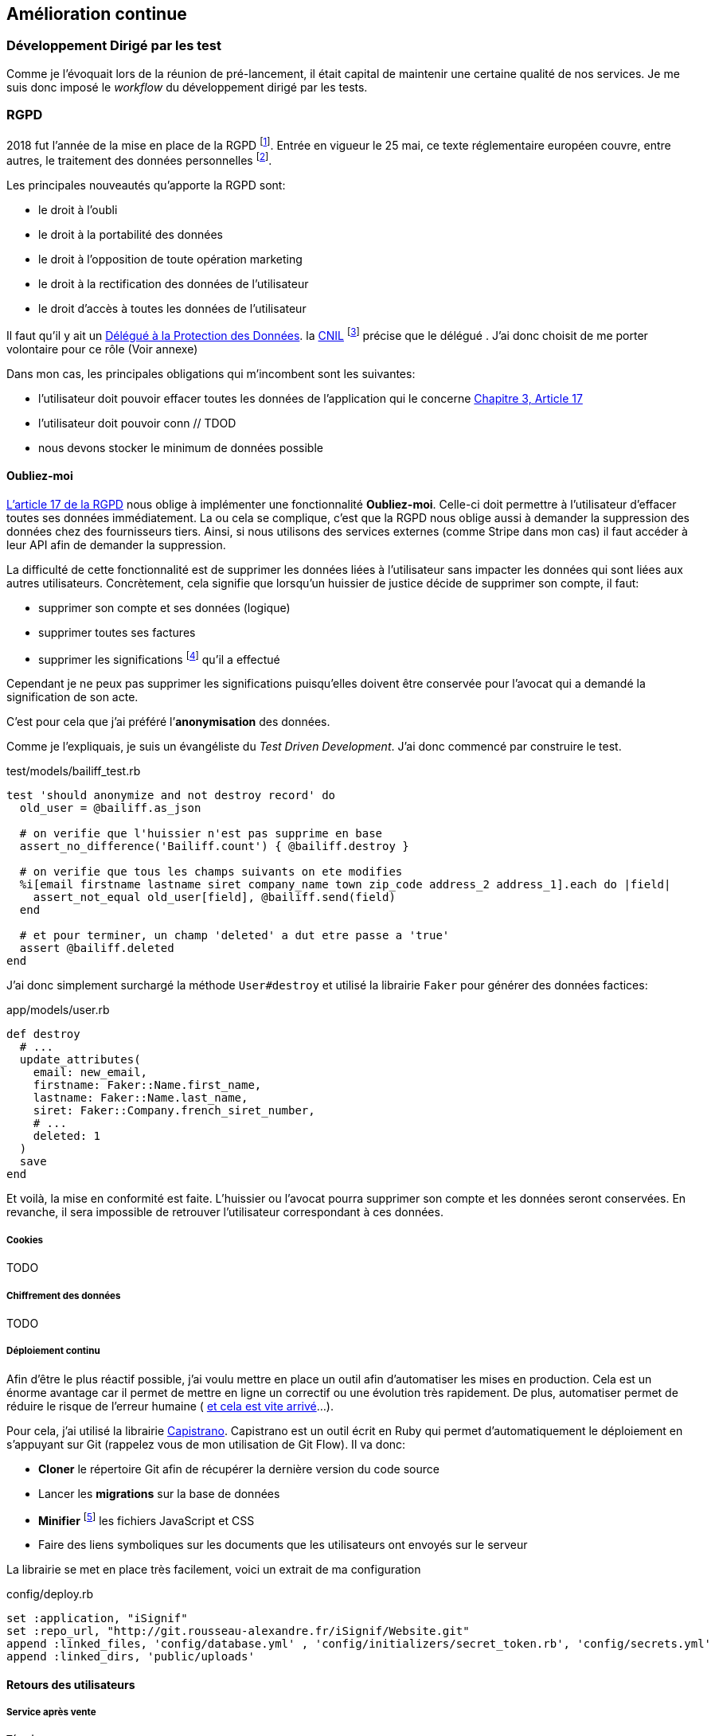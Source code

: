 [#chapter06-improve]
== Amélioration continue

=== Développement Dirigé par les test

Comme je l’évoquait lors de la réunion de pré-lancement, il était capital de maintenir une certaine qualité de nos services. Je me suis donc imposé le _workflow_ du développement dirigé par les tests.

=== RGPD

2018 fut l’année de la mise en place de la RGPD footnote:[Règlement général sur la protection des données]. Entrée en vigueur le 25 mai, ce texte réglementaire européen couvre, entre autres, le traitement des données personnelles footnote:[Les données personnelle sont toutes les données qui permettent d’identifier quelqu’un].

Les principales nouveautés qu’apporte la RGPD sont:

* le droit à l’oubli
* le droit à la portabilité des données
* le droit à l’opposition de toute opération marketing
* le droit à la rectification des données de l’utilisateur
* le droit d’accès à toutes les données de l’utilisateur

Il faut qu’il y ait un https://www.cnil.fr/fr/devenir-delegue-la-protection-des-donnees[Délégué à la Protection des Données]. la https://www.cnil.fr/[CNIL] footnote:[La Commission nationale de l’informatique et des libertés est l’autorité française qui est chargée de veiller à ce que l’informatique.] précise que le délégué . J’ai donc choisit de me porter volontaire pour ce rôle (Voir annexe)

Dans mon cas, les principales obligations qui m’incombent sont les suivantes:

* l’utilisateur doit pouvoir effacer toutes les données de l’application qui le concerne https://gdpr-info.eu/art-17-gdpr/[Chapitre 3, Article 17]
* l’utilisateur doit pouvoir conn // TDOD
* nous devons stocker le minimum de données possible

==== Oubliez-moi

https://gdpr-info.eu/art-17-gdpr/[L’article 17 de la RGPD] nous oblige à implémenter une fonctionnalité *Oubliez-moi*. Celle-ci doit permettre à l’utilisateur d’effacer toutes ses données immédiatement. La ou cela se complique, c’est que la RGPD nous oblige aussi à demander la suppression des données chez des fournisseurs tiers. Ainsi, si nous utilisons des services externes (comme Stripe dans mon cas) il faut accéder à leur API afin de demander la suppression.

La difficulté de cette fonctionnalité est de supprimer les données liées à l’utilisateur sans impacter les données qui sont liées aux autres utilisateurs. Concrètement, cela signifie que lorsqu’un huissier de justice décide de supprimer son compte, il faut:

* supprimer son compte et ses données (logique)
* supprimer toutes ses factures
* supprimer les significations footnote:[L’acte de présenter en main propre un acte de signification à quelqu’un] qu’il a effectué

Cependant je ne peux pas supprimer les significations puisqu’elles doivent être conservée pour l’avocat qui a demandé la signification de son acte.

C’est pour cela que j’ai préféré l’*anonymisation* des données.

Comme je l’expliquais, je suis un évangéliste du _Test Driven Development_. J’ai donc commencé par construire le test.

[source, ruby]
.test/models/bailiff_test.rb
----
test 'should anonymize and not destroy record' do
  old_user = @bailiff.as_json

  # on verifie que l'huissier n'est pas supprime en base
  assert_no_difference('Bailiff.count') { @bailiff.destroy }

  # on verifie que tous les champs suivants on ete modifies
  %i[email firstname lastname siret company_name town zip_code address_2 address_1].each do |field|
    assert_not_equal old_user[field], @bailiff.send(field)
  end

  # et pour terminer, un champ 'deleted' a dut etre passe a 'true'
  assert @bailiff.deleted
end
----

J’ai donc simplement surchargé la méthode `User#destroy` et utilisé la librairie `Faker` pour générer des données factices:

[source, ruby]
.app/models/user.rb
----
def destroy
  # ...
  update_attributes(
    email: new_email,
    firstname: Faker::Name.first_name,
    lastname: Faker::Name.last_name,
    siret: Faker::Company.french_siret_number,
    # ...
    deleted: 1
  )
  save
end
----

Et voilà, la mise en conformité est faite. L’huissier ou l’avocat pourra supprimer son compte et les données seront conservées. En revanche, il sera impossible de retrouver l’utilisateur correspondant à ces données.

===== Cookies

TODO

===== Chiffrement des données

TODO

===== Déploiement continu

Afin d’être le plus réactif possible, j’ai voulu mettre en place un outil afin d’automatiser les mises en production. Cela est un énorme avantage car il permet de mettre en ligne un correctif ou une évolution très rapidement. De plus, automatiser permet de réduire le risque de l’erreur humaine ( https://www.reddit.com/r/webdev/comments/5rd79m/gitlab_employee_just_ran_rm_rf_on_their/[et cela est vite arrivé]...).

Pour cela, j’ai utilisé la librairie https://capistranorb.com[Capistrano]. Capistrano est un outil écrit en Ruby qui permet d’automatiquement le déploiement en s’appuyant sur Git (rappelez vous de mon utilisation de Git Flow). Il va donc:

* *Cloner* le répertoire Git afin de récupérer la dernière version du code source
* Lancer les *migrations* sur la base de données
* *Minifier* footnote:[Il s’agit de concateiner les fichiers texte en un seul afin de réduire le nombre de requête HTTP et d’améliorer la vitesse de chargement] les fichiers JavaScript et CSS
* Faire des liens symboliques sur les documents que les utilisateurs ont envoyés sur le serveur

La librairie se met en place très facilement, voici un extrait de ma configuration

[source, ruby]
.config/deploy.rb
----
set :application, "iSignif"
set :repo_url, "http://git.rousseau-alexandre.fr/iSignif/Website.git"
append :linked_files, 'config/database.yml' , 'config/initializers/secret_token.rb', 'config/secrets.yml'
append :linked_dirs, 'public/uploads'
----

==== Retours des utilisateurs

===== Service après vente

===== Témoignages
